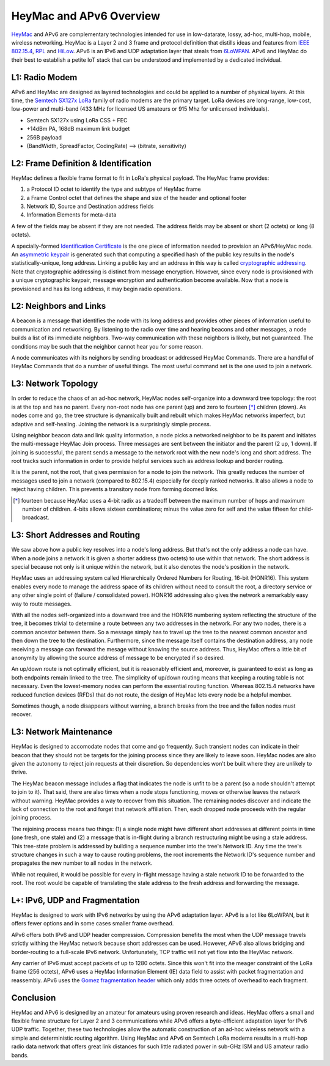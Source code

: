 HeyMac and APv6 Overview
========================

HeyMac_ and APv6 are complementary technologies intended for use in
low-datarate, lossy, ad-hoc, multi-hop, mobile, wireless networking.
HeyMac is a Layer 2 and 3 frame and protocol definition
that distills ideas and features from `IEEE 802.15.4`_, RPL_ and HiLow_.
APv6 is an IPv6 and UDP adaptation layer that steals from 6LoWPAN_.
APv6 and HeyMac do their best to establish a petite IoT stack
that can be understood and implemented by a dedicated individual.

.. _HeyMac: https://github.com/dwhall/HeyMac
.. _`IEEE 802.15.4`: https://en.wikipedia.org/wiki/IEEE_802.15.4
.. _RPL: https://en.wikipedia.org/wiki/RPL_(IPv6_Routing_Protocol_for_LLNs)
.. _HiLow: https://tools.ietf.org/html/draft-daniel-6lowpan-hilow-hierarchical-routing-01
.. _6LoWPAN: https://en.wikipedia.org/wiki/6LoWPAN


L1: Radio Modem
---------------

APv6 and HeyMac are designed as layered technologies and could
be applied to a number of physical layers.  At this time,
the `Semtech SX127x LoRa`_ family of radio modems are the primary target.
LoRa devices are long-range, low-cost, low-power and multi-band
(433 MHz for licensed US amateurs or 915 Mhz for unlicensed individuals).

- Semtech SX127x using LoRa CSS + FEC
- +14dBm PA, 168dB maximum link budget
- 256B payload
- (BandWidth, SpreadFactor, CodingRate) --> (bitrate, sensitivity)

.. _`Semtech SX127x LoRa`: https://www.semtech.com/products/wireless-rf/lora-transceivers/sx1276


L2: Frame Definition & Identification
-------------------------------------

HeyMac defines a flexible frame format to fit in LoRa's physical payload.
The HeyMac frame provides:

1) a Protocol ID octet to identify the type and subtype of HeyMac frame
2) a Frame Control octet that defines the shape and size of the header and optional footer
3) Network ID, Source and Destination address fields
4) Information Elements for meta-data

A few of the fields may be absent if they are not needed.
The address fields may be absent or short (2 octets) or long (8 octets).

A specially-formed `Identification Certificate`_ is the one piece of information
needed to provision an APv6/HeyMac node.  An `asymmetric keypair`_ is generated
such that computing a specified hash of the public key
results in the node's statistically-unique, long address.
Linking a public key and an address in this way is called `cryptographic addressing`_.
Note that cryptographic addressing is distinct from message encryption.
However, since every node is provisioned with a unique cryptographic keypair,
message encryption and authentication become available.
Now that a node is provisioned and has its long address, it may begin radio operations.

.. _`Identification Certificate`: https://en.wikipedia.org/wiki/X.509
.. _`asymmetric keypair`: https://en.wikipedia.org/wiki/Public-key_cryptography
.. _`cryptographic addressing`: https://en.wikipedia.org/wiki/Cryptographically_Generated_Address


L2: Neighbors and Links
-----------------------

A beacon is a message that identifies the node with its long address and
provides other pieces of information useful to communication and networking.
By listening to the radio over time and hearing beacons and other messages,
a node builds a list of its immediate neighbors.
Two-way communication with these neighbors is likely, but not guaranteed.
The conditions may be such that the neighbor cannot hear you for some reason.

A node communicates with its neighors by sending broadcast or addressed HeyMac Commands.
There are a handful of HeyMac Commands that do a number of useful things.
The most useful command set is the one used to join a network.


L3: Network Topology
--------------------

In order to reduce the chaos of an ad-hoc network, HeyMac nodes self-organize
into a downward tree topology: the root is at the top and has no parent.
Every non-root node has one parent (up) and zero to fourteen [*]_ children (down).
As nodes come and go, the tree structure is dynamically built and rebuilt
which makes HeyMac networks imperfect, but adaptive and self-healing.
Joining the network is a surprisingly simple process.

Using neighbor beacon data and link quality information, a node picks a networked neighbor
to be its parent and initiates the multi-message HeyMac Join process.
Three messages are sent between the initiator and the parent (2 up, 1 down).
If joining is successful, the parent sends a message to the network root
with the new node's long and short address.  The root tracks such information in order
to provide helpful services such as address lookup and border routing.

It is the parent, not the root, that gives permission for a node to join the network.
This greatly reduces the number of messages used to join a network (compared to 802.15.4)
especially for deeply ranked networks.  It also allows a node to reject having children.
This prevents a transitory node from forming doomed links.


..  [*] fourteen because HeyMac uses a 4-bit radix as a tradeoff
    between the maximum number of hops and maximum number of children.
    4-bits allows sixteen combinations; minus the value zero for self
    and the value fifteen for child-broadcast.


L3: Short Addresses and Routing
-------------------------------

We saw above how a public key resolves into a node's long address.
But that's not the only address a node can have.  When a node joins a network
it is given a shorter address (two octets) to use within that network.
The short address is special because not only is it unique within the network,
but it also denotes the node's position in the network.

HeyMac uses an addressing system called Hierarchically Ordered Numbers
for Routing, 16-bit (HONR16).  This system enables every node to manage the address space
of its children without need to consult the root, a directory service or any other
single point of (failure / consolidated power).  HONR16 addressing also gives
the network a remarkably easy way to route messages.

With all the nodes self-organized into a downward tree and the HONR16 numbering
system reflecting the structure of the tree, it becomes trivial to
determine a route between any two addresses in the network.
For any two nodes, there is a common ancestor between them.
So a message simply has to travel up the tree to the nearest common ancestor
and then down the tree to the destination.
Furthermore, since the message itself contains the destination address,
any node receiving a message can forward the mesage without knowing
the source address.  Thus, HeyMac offers a little bit of anonymity
by allowing the source address of message to be encrypted if so desired.

An up/down route is not optimally efficient, but it is reasonably efficient
and, moreover, is guaranteed to exist as long as both endpoints remain linked to the tree.
The simplicity of up/down routing means that keeping a routing table is not necessary.
Even the lowest-memory nodes can perform the essential routing function.
Whereas 802.15.4 networks have reduced function devices (RFDs) that do not route,
the design of HeyMac lets every node be a helpful member.

Sometimes though, a node disappears without warning, a branch breaks from the tree
and the fallen nodes must recover.


L3: Network Maintenance
-----------------------

HeyMac is designed to accomodate nodes that come and go frequently.
Such transient nodes can indicate in their beacon that they should not be targets
for the joining process since they are likely to leave soon.
HeyMac nodes are also given the autonomy to reject join requests at their discretion.
So dependencies won't be built where they are unlikely to thrive.

The HeyMac beacon message includes a flag that indicates the node is unfit to be a parent
(so a node shouldn't attempt to join to it).  That said, there are also times when
a node stops functioning, moves or otherwise leaves the network without warning.
HeyMac provides a way to recover from this situation.  The remaining nodes discover
and indicate the lack of connection to the root and forget that network affiliation.
Then, each dropped node proceeds with the regular joining process.

The rejoining process means two things: (1) a single node might have different
short addresses at different points in time (one fresh, one stale) and
(2) a message that is in-flight during a branch restructuring might be using a stale address.
This tree-state problem is addressed by building a sequence number into the tree's Network ID.
Any time the tree's structure changes in such a way to cause routing problems, the root
increments the Network ID's sequence number and propagates the new number to all nodes in the network.

While not required, it would be possible for every in-flight message having a stale network ID
to be forwarded to the root.  The root would be capable of translating the stale address
to the fresh address and forwarding the message.


L+: IPv6, UDP and Fragmentation
-------------------------------

HeyMac is designed to work with IPv6 networks by using the APv6 adaptation layer.
APv6 is a lot like 6LoWPAN, but it offers fewer options and in some cases smaller
frame overhead.

APv6 offers both IPv6 and UDP header compression.  Compression benefits the most
when the UDP message travels strictly withing the HeyMac network because short addresses
can be used.  However, APv6 also allows bridging and border-routing to a full-scale IPv6 network.
Unfortunately, TCP traffic will not yet flow into the HeyMac network.

Any carrier of IPv6 must accept packets of up to 1280 octets.  Since this won't fit into
the meager constraint of the LoRa frame (256 octets), APv6 uses a HeyMac Information Element (IE)
data field to assist with packet fragmentation and reassembly.  APv6 uses the
`Gomez fragmentation header`_ which only adds three octets of overhead to each fragment.

.. _`Gomez fragmentation header`: https://tools.ietf.org/html/draft-gomez-6lo-optimized-fragmentation-header-00


Conclusion
----------

HeyMac and APv6 is designed by an amateur for amateurs using proven research and ideas.
HeyMac offers a small and flexible frame structure for Layer 2 and 3 communications
while APv6 offers a byte-efficient adaptation layer for IPv6 UDP traffic.
Together, these two technologies allow the automatic construction of an ad-hoc wireless
network with a simple and deterministic routing algorithm.
Using HeyMac and APv6 on Semtech LoRa modems results in a multi-hop radio data network
that offers great link distances for such little radiated power in sub-GHz ISM and
US amateur radio bands.
